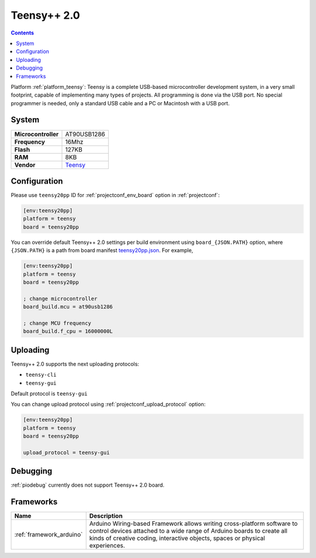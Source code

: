 ..  Copyright (c) 2014-present PlatformIO <contact@platformio.org>
    Licensed under the Apache License, Version 2.0 (the "License");
    you may not use this file except in compliance with the License.
    You may obtain a copy of the License at
       http://www.apache.org/licenses/LICENSE-2.0
    Unless required by applicable law or agreed to in writing, software
    distributed under the License is distributed on an "AS IS" BASIS,
    WITHOUT WARRANTIES OR CONDITIONS OF ANY KIND, either express or implied.
    See the License for the specific language governing permissions and
    limitations under the License.

.. _board_teensy_teensy20pp:

Teensy++ 2.0
============

.. contents::

Platform :ref:`platform_teensy`: Teensy is a complete USB-based microcontroller development system, in a very small footprint, capable of implementing many types of projects. All programming is done via the USB port. No special programmer is needed, only a standard USB cable and a PC or Macintosh with a USB port.

System
------

.. list-table::

  * - **Microcontroller**
    - AT90USB1286
  * - **Frequency**
    - 16Mhz
  * - **Flash**
    - 127KB
  * - **RAM**
    - 8KB
  * - **Vendor**
    - `Teensy <https://www.pjrc.com/store/teensypp.html?utm_source=platformio&utm_medium=docs>`__


Configuration
-------------

Please use ``teensy20pp`` ID for :ref:`projectconf_env_board` option in :ref:`projectconf`:

.. code-block:: ini

  [env:teensy20pp]
  platform = teensy
  board = teensy20pp

You can override default Teensy++ 2.0 settings per build environment using
``board_{JSON.PATH}`` option, where ``{JSON.PATH}`` is a path from
board manifest `teensy20pp.json <https://github.com/platformio/platform-teensy/blob/master/boards/teensy20pp.json>`_. For example,

.. code-block:: ini

  [env:teensy20pp]
  platform = teensy
  board = teensy20pp

  ; change microcontroller
  board_build.mcu = at90usb1286

  ; change MCU frequency
  board_build.f_cpu = 16000000L


Uploading
---------
Teensy++ 2.0 supports the next uploading protocols:

* ``teensy-cli``
* ``teensy-gui``

Default protocol is ``teensy-gui``

You can change upload protocol using :ref:`projectconf_upload_protocol` option:

.. code-block:: ini

  [env:teensy20pp]
  platform = teensy
  board = teensy20pp

  upload_protocol = teensy-gui

Debugging
---------
:ref:`piodebug` currently does not support Teensy++ 2.0 board.

Frameworks
----------
.. list-table::
    :header-rows:  1

    * - Name
      - Description

    * - :ref:`framework_arduino`
      - Arduino Wiring-based Framework allows writing cross-platform software to control devices attached to a wide range of Arduino boards to create all kinds of creative coding, interactive objects, spaces or physical experiences.